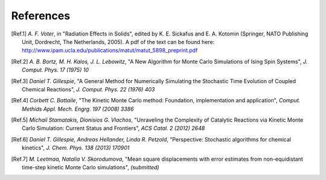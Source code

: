 References
============

.. [Ref.1] *A. F. Voter*, in "Radiation Effects in Solids", edited by K. E. Sickafus and E. A. Kotomin (Springer, NATO Publishing Unit, Dordrecht, The Netherlands, 2005). A pdf of the text can be found here: http://www.ipam.ucla.edu/publications/matut/matut_5898_preprint.pdf

.. [Ref.2] *A. B. Bortz, M. H. Kalos, J. L. Lebowitz*, "A New Algorithm for Monte Carlo Simulations of Ising Spin Systems", *J. Comput. Phys. 17 (1975) 10*

.. [Ref.3] *Daniel T. Gillespie*, "A General Method for Numerically Simulating the Stochastic Time Evolution of Coupled Chemical Reactions", *J. Comput. Phys. 22 (1976) 403*

.. [Ref.4] *Corbett C. Battaile*, "The Kinetic Monte Carlo method: Foundation, implementation and application", *Comput. Methids Appl. Mech. Engrg. 197 (2008) 3386*

.. [Ref.5] *Michail Stamatakis, Dionisios G. Vlachos*, "Unraveling the Complexity of Catalytic Reactions via Kinetic Monte Carlo Simulation: Current Status and Frontiers", *ACS Catal. 2 (2012) 2648*

.. [Ref.6] *Daniel T. Gillespie, Andreas Hellander, Linda R. Petzold*, "Perspective: Stochastic algorithms for chemical kinetics", *J. Chem. Phys. 138 (2013) 170901*

.. [Ref.7] *M. Leetmaa, Natalia V. Skorodumova*, "Mean square displacements with error estimates from non-equidistant time-step kinetic Monte Carlo simulations", *(submitted)*

